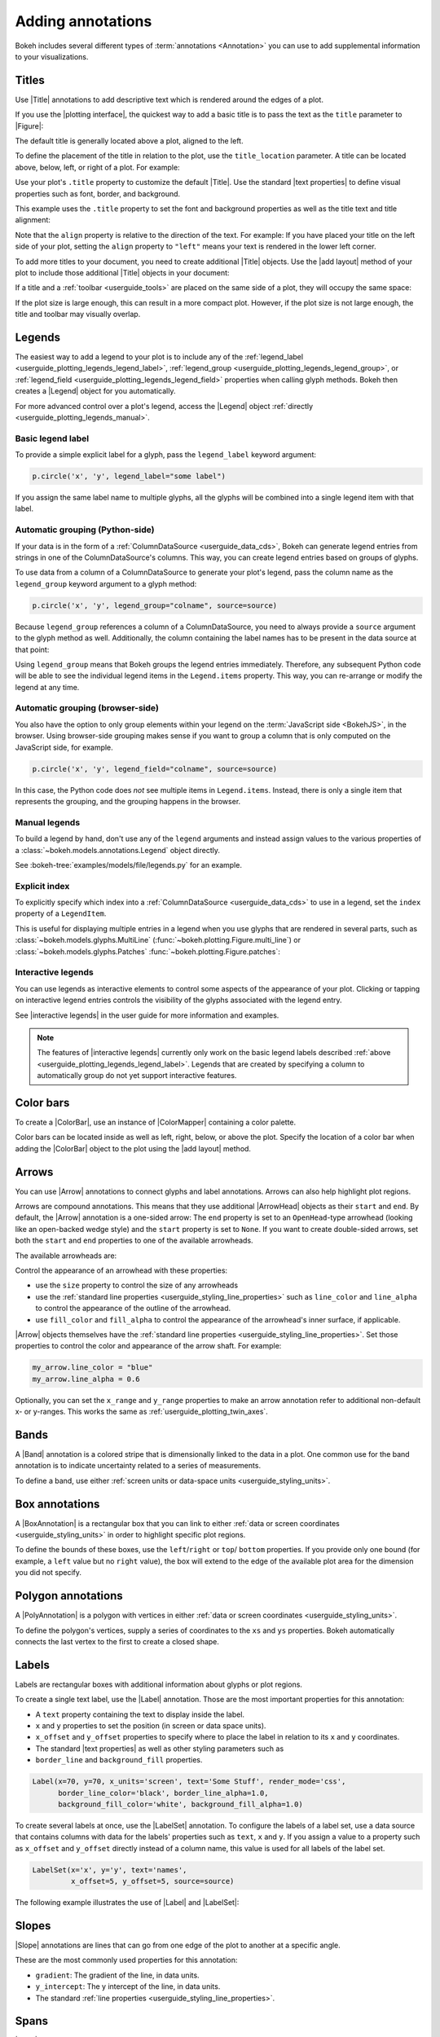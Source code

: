 .. _userguide_annotations:

Adding annotations
==================

Bokeh includes several different types of :term:`annotations <Annotation>` you
can use to add supplemental information to your visualizations.

.. _userguide_plotting_titles:

Titles
------

Use |Title| annotations to add descriptive text which is rendered around
the edges of a plot.

If you use the |plotting interface|, the quickest way to add a basic title is to
pass the text as the ``title`` parameter to |Figure|:

.. bokeh-plot:: docs/user_guide/examples/plotting_title_basic.py
    :source-position: above

The default title is generally located above a plot, aligned to the left.

To define the placement of the title in relation to the plot, use the
``title_location`` parameter. A title can be located above, below, left, or
right of a plot. For example:

.. bokeh-plot:: docs/user_guide/examples/plotting_title_location.py
    :source-position: above

Use your plot's ``.title`` property to customize the default |Title|. Use the
standard |text properties| to define visual properties such as font, border, and
background.

This example uses the ``.title`` property to set the font and background
properties as well as the title text and title alignment:

.. bokeh-plot:: docs/user_guide/examples/plotting_title_visuals.py
    :source-position: above

Note that the ``align`` property is relative to the direction of the text. For
example: If you have placed your title on the left side of your plot, setting
the ``align`` property to ``"left"`` means your text is rendered in the lower
left corner.

To add more titles to your document, you need to create additional |Title|
objects. Use the |add layout| method of your plot to include those additional
|Title| objects in your document:

.. bokeh-plot:: docs/user_guide/examples/plotting_title_additional.py
    :source-position: above

If a title and a :ref:`toolbar <userguide_tools>` are placed on the same side
of a plot, they will occupy the same space:

.. bokeh-plot:: docs/user_guide/examples/plotting_title_toolbar.py
    :source-position: above

If the plot size is large enough, this can result in a more compact plot.
However, if the plot size is not large enough, the title and toolbar may
visually overlap.

.. _userguide_plotting_legends:

Legends
-------

The easiest way to add a legend to your plot is to include any of the
:ref:`legend_label <userguide_plotting_legends_legend_label>`,
:ref:`legend_group <userguide_plotting_legends_legend_group>`,
or :ref:`legend_field <userguide_plotting_legends_legend_field>` properties
when calling glyph methods. Bokeh then creates a |Legend| object for you
automatically.

For more advanced control over a plot's legend, access the |Legend| object
:ref:`directly <userguide_plotting_legends_manual>`.

.. _userguide_plotting_legends_legend_label:

Basic legend label
~~~~~~~~~~~~~~~~~~

To provide a simple explicit label for a glyph, pass the ``legend_label``
keyword argument:

.. code-block:: python

    p.circle('x', 'y', legend_label="some label")

If you assign the same label name to multiple glyphs, all the glyphs will be
combined into a single legend item with that label.

.. bokeh-plot:: docs/user_guide/examples/plotting_legend_label.py
    :source-position: above

.. _userguide_plotting_legends_legend_group:

Automatic grouping (Python-side)
~~~~~~~~~~~~~~~~~~~~~~~~~~~~~~~~

If your data is in the form of a :ref:`ColumnDataSource <userguide_data_cds>`,
Bokeh can generate legend entries from strings in one of the ColumnDataSource's
columns. This way, you can create legend entries based on groups of glyphs.

To use data from a column of a ColumnDataSource to generate your plot's legend,
pass the column name as the ``legend_group`` keyword argument to a glyph method:

.. code-block:: python

    p.circle('x', 'y', legend_group="colname", source=source)

Because ``legend_group`` references a column of a ColumnDataSource, you need to
always provide a ``source`` argument to the glyph method as well. Additionally,
the column containing the label names has to be present in the data source at
that point:

.. bokeh-plot:: docs/user_guide/examples/plotting_legend_group.py
    :source-position: above

Using ``legend_group`` means that Bokeh groups the legend entries immediately.
Therefore, any subsequent Python code will be able to see the individual legend
items in the ``Legend.items`` property. This way, you can re-arrange or modify
the legend at any time.

.. _userguide_plotting_legends_legend_field:

Automatic grouping (browser-side)
~~~~~~~~~~~~~~~~~~~~~~~~~~~~~~~~~

You also have the option to only group elements within your legend on the
:term:`JavaScript side <BokehJS>`, in the browser. Using browser-side grouping
makes sense if you want to group a column that is only computed on the
JavaScript side, for example.

.. code-block:: python

    p.circle('x', 'y', legend_field="colname", source=source)

In this case, the Python code does *not* see multiple items in ``Legend.items``.
Instead, there is only a single item that represents the grouping, and the
grouping happens in the browser.

.. bokeh-plot:: docs/user_guide/examples/plotting_legend_field.py
    :source-position: above

.. _userguide_plotting_legends_manual:

Manual legends
~~~~~~~~~~~~~~

To build a legend by hand, don't use any of the ``legend`` arguments and instead
assign values to the various properties of a
:class:`~bokeh.models.annotations.Legend` object directly.

See :bokeh-tree:`examples/models/file/legends.py` for an example.

Explicit index
~~~~~~~~~~~~~~

To explicitly specify which index into a
:ref:`ColumnDataSource <userguide_data_cds>` to use in a legend, set the
``index`` property of a ``LegendItem``.

This is useful for displaying multiple entries in a legend when you use glyphs
that are rendered in several parts, such as
:class:`~bokeh.models.glyphs.MultiLine`
(:func:`~bokeh.plotting.Figure.multi_line`) or
:class:`~bokeh.models.glyphs.Patches` :func:`~bokeh.plotting.Figure.patches`:

.. bokeh-plot:: docs/user_guide/examples/plotting_legends_multi_index.py
    :source-position: above

Interactive legends
~~~~~~~~~~~~~~~~~~~

You can use legends as interactive elements to control some aspects of the
appearance of your plot. Clicking or tapping on interactive legend entries
controls the visibility of the glyphs associated with the legend entry.

See |interactive legends| in the user guide for more information and examples.

.. note::
    The features of |interactive legends| currently only work on the basic
    legend labels described :ref:`above <userguide_plotting_legends_legend_label>`.
    Legends that are created by specifying a column to automatically group do
    not yet support interactive features.

.. _userguide_plotting_color_bars:

Color bars
----------

To create a |ColorBar|, use an instance of |ColorMapper| containing a color
palette.

Color bars can be located inside as well as left, right, below, or above the
plot. Specify the location of a color bar when adding the |ColorBar| object to
the plot using the |add layout| method.

.. bokeh-plot:: docs/user_guide/examples/plotting_color_bars.py
    :source-position: above

.. _userguide_plotting_arrows:

Arrows
------

You can use |Arrow| annotations to connect glyphs and label annotations. Arrows
can also help highlight plot regions.

Arrows are compound annotations. This means that they use additional |ArrowHead|
objects as their ``start`` and ``end``. By default, the |Arrow| annotation is a
one-sided arrow: The ``end`` property is set to an ``OpenHead``-type arrowhead
(looking like an open-backed wedge style) and the ``start`` property is set to
``None``. If you want to create double-sided arrows, set both the ``start`` and
``end`` properties to one of the available arrowheads.

The available arrowheads are:

.. bokeh-plot:: docs/user_guide/examples/annotations_arrowheads.py
    :source-position: none

Control the appearance of an arrowhead with these properties:

* use the ``size`` property to control the size of any arrowheads
* use the :ref:`standard line properties <userguide_styling_line_properties>`
  such as ``line_color`` and ``line_alpha`` to control the appearance of the
  outline of the arrowhead.
* use ``fill_color`` and ``fill_alpha`` to control the appearance of the
  arrowhead's inner surface, if applicable.

|Arrow| objects themselves have the
:ref:`standard line properties <userguide_styling_line_properties>`. Set those
properties to control the color and appearance of the arrow shaft. For example:

.. code-block:: python

    my_arrow.line_color = "blue"
    my_arrow.line_alpha = 0.6

Optionally, you can set the ``x_range`` and ``y_range`` properties to make an
arrow annotation refer to additional non-default x- or y-ranges. This works the
same as :ref:`userguide_plotting_twin_axes`.

.. bokeh-plot:: docs/user_guide/examples/plotting_arrow.py
    :source-position: above

.. _userguide_plotting_bands:

Bands
-----

A |Band| annotation is a colored stripe that is dimensionally linked to the data
in a plot. One common use for the band annotation is to indicate uncertainty
related to a series of measurements.

To define a band, use either
:ref:`screen units or data-space units <userguide_styling_units>`.

.. bokeh-plot:: docs/user_guide/examples/plotting_band.py
    :source-position: above

.. _userguide_plotting_box_annotations:

Box annotations
---------------

A |BoxAnnotation| is a rectangular box that you can link to either
:ref:`data or screen coordinates <userguide_styling_units>` in order
to highlight specific plot regions.

To define the bounds of these boxes, use the ``left``/``right`` or ``top``/
``bottom`` properties. If you provide only one bound (for example, a ``left``
value but no ``right`` value), the box will extend to the edge of the available
plot area for the dimension you did not specify.

.. bokeh-plot:: docs/user_guide/examples/plotting_box_annotation.py
    :source-position: above

.. _userguide_plotting_polygon_annotations:

Polygon annotations
-------------------

A |PolyAnnotation| is a polygon with vertices in either
:ref:`data or screen coordinates <userguide_styling_units>`.

To define the polygon's vertices, supply a series of coordinates to the
``xs`` and ``ys`` properties. Bokeh automatically connects the last vertex
to the first to create a closed shape.

.. bokeh-plot:: docs/user_guide/examples/plotting_polygon_annotation.py
    :source-position: above

.. _userguide_plotting_labels:

Labels
------

Labels are rectangular boxes with additional information about glyphs or plot
regions.

To create a single text label, use the |Label| annotation. Those are the most
important properties for this annotation:

* A ``text`` property containing the text to display inside the label.
* ``x`` and ``y`` properties to set the position (in screen or data
  space units).
* ``x_offset`` and ``y_offset`` properties to specify where to place the label
  in relation to its ``x`` and ``y`` coordinates.
* The standard |text properties| as well as other styling parameters such as
* ``border_line`` and ``background_fill`` properties.

.. code-block:: python

    Label(x=70, y=70, x_units='screen', text='Some Stuff', render_mode='css',
          border_line_color='black', border_line_alpha=1.0,
          background_fill_color='white', background_fill_alpha=1.0)

To create several labels at once, use the |LabelSet| annotation. To configure
the labels of a label set, use a data source that contains columns with data for
the labels' properties such as ``text``, ``x`` and ``y``. If you assign a
value to a property such as ``x_offset`` and ``y_offset`` directly instead of a
column name, this value is used for all labels of the label set.

.. code-block:: python

    LabelSet(x='x', y='y', text='names',
             x_offset=5, y_offset=5, source=source)

The following example illustrates the use of |Label| and |LabelSet|:

.. bokeh-plot:: docs/user_guide/examples/plotting_label.py
    :source-position: above

.. _userguide_plotting_slope:

Slopes
------

|Slope| annotations are lines that can go from one edge of the plot to
another at a specific angle.

These are the most commonly used properties for this annotation:

* ``gradient``: The gradient of the line, in data units.
* ``y_intercept``: The y intercept of the line, in data units.
* The standard :ref:`line properties <userguide_styling_line_properties>`.

.. bokeh-plot:: docs/user_guide/examples/plotting_slope.py
    :source-position: above

.. _userguide_plotting_spans:

Spans
-----

|Span| annotations are lines that are orthogonal to the x or y axis of a plot.
They have a single dimension (width or height) and go from one edge of the plot
area to the opposite edge.

These are the most commonly used properties for this annotation:

* ``dimension``: The direction of the span line. The direction can be one of
  these two values: Either * ``"height"`` for a line that is parallel to the
  plot's x axis. Or ``"width"`` for a line that is parallel to the plot's y
  axis.
* ``location``: The location of the span along the axis specified with
  ``dimension``.
* ``location_units``: The :ref:`unit type <userguide_styling_units>` for the
  location property. The default is to use "data space" units.
* The standard :ref:`line properties <userguide_styling_line_properties>`.

.. bokeh-plot:: docs/user_guide/examples/plotting_span.py
    :source-position: above

.. _userguide_plotting_whiskers:

Whiskers
--------

A |Whisker| annotation is a "stem" that is dimensionally linked to the data in
the plot. You can define this annotation using
:ref:`data or screen units <userguide_styling_units>`.

A common use for whisker annotations is to indicate error margins or
uncertainty for measurements at a single point.

These are the most commonly used properties for this annotation:

* ``lower``: The coordinates of the lower end of the whisker.
* ``upper``: The coordinates of the upper end of the whisker.
* ``dimension``: The direction of the whisker. The direction can be one of
  these two values: Either * ``"width"`` for whiskers that are parallel to the
  plot's x axis. Or ``"height"`` for whiskers that are parallel to the plot's y
  axis.
* ``base``: The location of the whisker along the dimension specified with
  ``dimension``.
* The standard :ref:`line properties <userguide_styling_line_properties>`.

.. bokeh-plot:: docs/user_guide/examples/plotting_whisker.py
    :source-position: above

.. |ColorMapper| replace:: :class:`~bokeh.models.mappers.ColorMapper`

.. |Arrow|         replace:: :class:`~bokeh.models.annotations.Arrow`
.. |ArrowHead|     replace:: :class:`~bokeh.models.arrow_heads.ArrowHead`
.. |Band|          replace:: :class:`~bokeh.models.annotations.Band`
.. |BoxAnnotation| replace:: :class:`~bokeh.models.annotations.BoxAnnotation`
.. |PolyAnnotation| replace:: :class:`~bokeh.models.annotations.PolyAnnotation`
.. |ColorBar|      replace:: :class:`~bokeh.models.annotations.ColorBar`
.. |Label|         replace:: :class:`~bokeh.models.annotations.Label`
.. |LabelSet|      replace:: :class:`~bokeh.models.annotations.LabelSet`
.. |Legend|        replace:: :class:`~bokeh.models.annotations.Legend`
.. |Slope|         replace:: :class:`~bokeh.models.annotations.Slope`
.. |Span|          replace:: :class:`~bokeh.models.annotations.Span`
.. |Title|         replace:: :class:`~bokeh.models.annotations.Title`
.. |Whisker|       replace:: :class:`~bokeh.models.annotations.Whisker`
